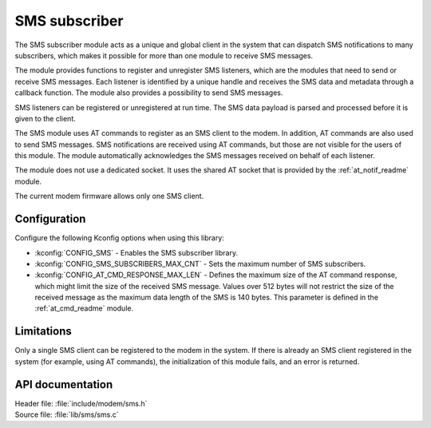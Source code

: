 .. _sms_readme:

SMS subscriber
##############

The SMS subscriber module acts as a unique and global client in the system that can dispatch SMS notifications to many subscribers, which makes it possible for more than one module to receive SMS messages.

The module provides functions to register and unregister SMS listeners, which are the modules that need to send or receive SMS messages.
Each listener is identified by a unique handle and receives the SMS data and metadata through a callback function.
The module also provides a possibility to send SMS messages.

SMS listeners can be registered or unregistered at run time.
The SMS data payload is parsed and processed before it is given to the client.

The SMS module uses AT commands to register as an SMS client to the modem.
In addition, AT commands are also used to send SMS messages.
SMS notifications are received using AT commands, but those are not visible for the users of this module.
The module automatically acknowledges the SMS messages received on behalf of each listener.

The module does not use a dedicated socket.
It uses the shared AT socket that is provided by the :ref:`at_notif_readme` module.

The current modem firmware allows only one SMS client.

Configuration
*************

Configure the following Kconfig options when using this library:

* :kconfig:`CONFIG_SMS` - Enables the SMS subscriber library.
* :kconfig:`CONFIG_SMS_SUBSCRIBERS_MAX_CNT` - Sets the maximum number of SMS subscribers.
* :kconfig:`CONFIG_AT_CMD_RESPONSE_MAX_LEN` - Defines the maximum size of the AT command response, which might limit the size of the received SMS message. Values over 512 bytes will not restrict the size of the received message as the maximum data length of the SMS is 140 bytes. This parameter is defined in the :ref:`at_cmd_readme` module.

Limitations
***********

Only a single SMS client can be registered to the modem in the system.
If there is already an SMS client registered in the system (for example, using AT commands), the initialization of this module fails, and an error is returned.

API documentation
*****************

| Header file: :file:`include/modem/sms.h`
| Source file: :file:`lib/sms/sms.c`

.. doxygengroup:: sms
   :project: nrf
   :members:
